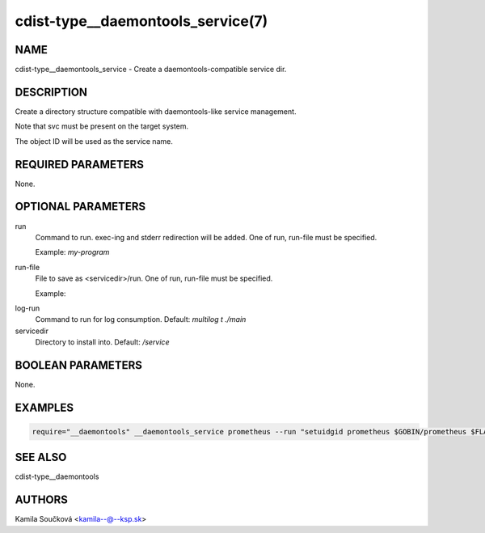 cdist-type__daemontools_service(7)
==================================

NAME
----
cdist-type__daemontools_service - Create a daemontools-compatible service dir.


DESCRIPTION
-----------
Create a directory structure compatible with daemontools-like service management.

Note that svc must be present on the target system.

The object ID will be used as the service name.

REQUIRED PARAMETERS
-------------------
None.

OPTIONAL PARAMETERS
-------------------
run
   Command to run. exec-ing and stderr redirection will be added. One of run, run-file must be specified.

   Example: `my-program`

run-file
   File to save as <servicedir>/run. One of run, run-file must be specified.

   Example:
.. code-block:: sh
    #!/bin/sh
    exec 2>&1
    exec my_program


log-run
   Command to run for log consumption. Default: `multilog t ./main`

servicedir
   Directory to install into. Default: `/service`

BOOLEAN PARAMETERS
------------------
None.

EXAMPLES
--------

.. code-block:: sh

    require="__daemontools" __daemontools_service prometheus --run "setuidgid prometheus $GOBIN/prometheus $FLAGS"


SEE ALSO
--------
cdist-type__daemontools


AUTHORS
-------
Kamila Součková <kamila--@--ksp.sk>
